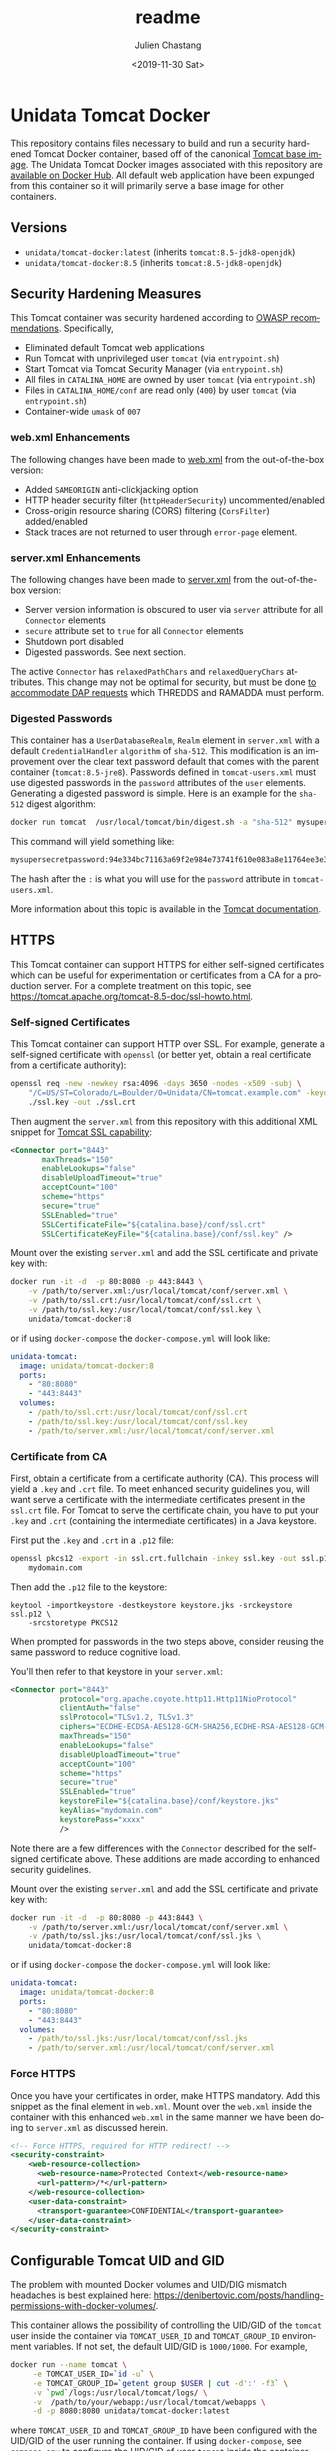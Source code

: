 #+OPTIONS: ':nil *:t -:t ::t <:t H:3 \n:nil ^:t arch:headline author:t
#+OPTIONS: broken-links:nil c:nil creator:nil d:(not "LOGBOOK") date:t e:t
#+OPTIONS: email:nil f:t inline:t num:t p:nil pri:nil prop:nil stat:t tags:t
#+OPTIONS: tasks:t tex:t timestamp:t title:t toc:t todo:t |:t
#+OPTIONS: auto-id:t

#+TITLE: readme
#+DATE: <2019-11-30 Sat>
#+AUTHOR: Julien Chastang
#+EMAIL: chastang@ucar.edu
#+LANGUAGE: en
#+SELECT_TAGS: export
#+EXCLUDE_TAGS: noexport
#+CREATOR: Emacs 26.3 (Org mode 9.2.1)

* Setup                                                            :noexport:
  :PROPERTIES:
  :CUSTOM_ID: h-4B1C9588
  :END:

#+BEGIN_SRC emacs-lisp :results silent
  (setq org-confirm-babel-evaluate nil)
#+END_SRC

Publishing

#+BEGIN_SRC emacs-lisp :results silent
  (setq base-dir (concat (projectile-project-root) ".org"))

  (setq pub-dir (projectile-project-root))

  (setq org-publish-project-alist
        `(("orgfiles"
            :base-directory ,base-dir
            :recursive t
            :base-extension "org"
            :publishing-directory ,pub-dir
            :publishing-function org-gfm-publish-to-gfm)))
#+END_SRC

* Unidata Tomcat Docker
  :PROPERTIES:
  :CUSTOM_ID: h-CBB85014
  :END:

This repository contains files necessary to build and run a security hardened Tomcat Docker container, based off of the canonical [[https://hub.docker.com/_/tomcat/][Tomcat base image]]. The Unidata Tomcat Docker images associated with this repository are [[https://hub.docker.com/r/unidata/tomcat-docker/][available on Docker Hub]]. All default web application have been expunged from this container so it will primarily serve a base image for other containers.

** Versions
   :PROPERTIES:
   :CUSTOM_ID: h-E01B4A0F
   :END:

- ~unidata/tomcat-docker:latest~ (inherits ~tomcat:8.5-jdk8-openjdk~)
- ~unidata/tomcat-docker:8.5~ (inherits ~tomcat:8.5-jdk8-openjdk~)

** Security Hardening Measures
   :PROPERTIES:
   :CUSTOM_ID: h-C9AD76A0
   :END:

This Tomcat container was security hardened according to [[https://www.owasp.org/index.php/Securing_tomcat][OWASP recommendations]]. Specifically,

- Eliminated default Tomcat web applications
- Run Tomcat with unprivileged user ~tomcat~ (via ~entrypoint.sh~)
- Start Tomcat via Tomcat Security Manager (via ~entrypoint.sh~)
- All files in ~CATALINA_HOME~ are owned by user ~tomcat~ (via
  ~entrypoint.sh~)
- Files in ~CATALINA_HOME/conf~ are read only (~400~) by user ~tomcat~
  (via ~entrypoint.sh~)
- Container-wide ~umask~ of ~007~

*** web.xml Enhancements
    :PROPERTIES:
    :ID:       C4B231F2-F149-4718-B57D-167E7AA81090
    :CUSTOM_ID: h-1BF7025D
    :END:

The following changes have been made to [[./web.xml][web.xml]] from the out-of-the-box version:

- Added ~SAMEORIGIN~ anti-clickjacking option
- HTTP header security filter (~httpHeaderSecurity~) uncommented/enabled
- Cross-origin resource sharing (CORS) filtering (~CorsFilter~) added/enabled
- Stack traces are not returned to user through ~error-page~ element.

*** server.xml Enhancements
    :PROPERTIES:
    :CUSTOM_ID: h-BC90DBB0
    :END:

The following changes have been made to [[./server.xml][server.xml]] from the out-of-the-box version:

- Server version information is obscured to user via ~server~ attribute for all ~Connector~ elements
- ~secure~ attribute set to ~true~ for all  ~Connector~ elements
- Shutdown port disabled
- Digested passwords. See next section.

The active ~Connector~  has ~relaxedPathChars~ and ~relaxedQueryChars~ attributes. This change may not be optimal for security, but must be done [[https://github.com/Unidata/thredds-docker/issues/209][to accommodate DAP requests]] which THREDDS and RAMADDA must perform.

*** Digested Passwords
    :PROPERTIES:
    :CUSTOM_ID: h-2C497D80
    :END:

This container has a ~UserDatabaseRealm~, ~Realm~ element in ~server.xml~ with a default ~CredentialHandler~ ~algorithm~ of ~sha-512~. This modification is an improvement over the clear text password default that comes with the parent container (~tomcat:8.5-jre8~). Passwords defined in ~tomcat-users.xml~ must use digested passwords in the ~password~ attributes of the ~user~ elements. Generating a digested password is simple. Here is an example for the ~sha-512~ digest algorithm:

#+BEGIN_SRC sh
  docker run tomcat  /usr/local/tomcat/bin/digest.sh -a "sha-512" mysupersecretpassword
#+END_SRC

This command will yield something like:

#+BEGIN_SRC sh
  mysupersecretpassword:94e334bc71163a69f2e984e73741f610e083a8e11764ee3e396f6935c3911f49$1$a5530e17501f83a60286f6363a8647a277c9cfdb
#+END_SRC

The hash after the ~:~ is what you will use for the ~password~ attribute in ~tomcat-users.xml~.

More information about this topic is available in the  [[https://tomcat.apache.org/tomcat-8.5-doc/realm-howto.html#Digested_Passwords][Tomcat documentation]].

** HTTPS
   :PROPERTIES:
   :CUSTOM_ID: h-E0520F81
   :END:

This Tomcat container can support HTTPS for either self-signed certificates which can be useful for experimentation or certificates from a CA for a production server. For a complete treatment on this topic, see https://tomcat.apache.org/tomcat-8.5-doc/ssl-howto.html.

*** Self-signed Certificates
    :PROPERTIES:
    :CUSTOM_ID: h-AA504A54
    :END:

This Tomcat container can support HTTP over SSL. For example, generate a self-signed certificate with ~openssl~ (or better yet, obtain a real certificate from a certificate authority):

#+BEGIN_SRC sh
  openssl req -new -newkey rsa:4096 -days 3650 -nodes -x509 -subj \
      "/C=US/ST=Colorado/L=Boulder/O=Unidata/CN=tomcat.example.com" -keyout \
      ./ssl.key -out ./ssl.crt
#+END_SRC

Then augment the ~server.xml~ from this repository with this additional XML snippet for [[https://tomcat.apache.org/tomcat-8.0-doc/ssl-howto.html][Tomcat SSL capability]]:

#+BEGIN_SRC xml
  <Connector port="8443"
         maxThreads="150"
         enableLookups="false"
         disableUploadTimeout="true"
         acceptCount="100"
         scheme="https"
         secure="true"
         SSLEnabled="true"
         SSLCertificateFile="${catalina.base}/conf/ssl.crt"
         SSLCertificateKeyFile="${catalina.base}/conf/ssl.key" />
#+END_SRC

Mount over the existing ~server.xml~ and add the SSL certificate and
private key with:

#+BEGIN_SRC sh
  docker run -it -d  -p 80:8080 -p 443:8443 \
      -v /path/to/server.xml:/usr/local/tomcat/conf/server.xml \
      -v /path/to/ssl.crt:/usr/local/tomcat/conf/ssl.crt \
      -v /path/to/ssl.key:/usr/local/tomcat/conf/ssl.key \
      unidata/tomcat-docker:8
#+END_SRC

or if using ~docker-compose~ the ~docker-compose.yml~ will look like:

#+BEGIN_SRC yaml
  unidata-tomcat:
    image: unidata/tomcat-docker:8
    ports:
      - "80:8080"
      - "443:8443"
    volumes:
      - /path/to/ssl.crt:/usr/local/tomcat/conf/ssl.crt
      - /path/to/ssl.key:/usr/local/tomcat/conf/ssl.key
      - /path/to/server.xml:/usr/local/tomcat/conf/server.xml
#+END_SRC

*** Certificate from CA
    :PROPERTIES:
    :CUSTOM_ID: h-0B755481
    :END:

First, obtain a certificate from a certificate authority (CA). This process will yield a ~.key~ and ~.crt~ file. To meet enhanced security guidelines you, will want serve a certificate with the intermediate certificates present in the ~ssl.crt~ file. For Tomcat to serve the certificate chain, you have to put your ~.key~ and ~.crt~ (containing the intermediate certificates) in a Java keystore.

First put the ~.key~ and ~.crt~ in a ~.p12~ file:

#+BEGIN_SRC sh
  openssl pkcs12 -export -in ssl.crt.fullchain -inkey ssl.key -out ssl.p12 -name \
      mydomain.com
#+END_SRC

Then add the ~.p12~ file to the keystore:

#+BEGIN_SRC
keytool -importkeystore -destkeystore keystore.jks -srckeystore ssl.p12 \
    -srcstoretype PKCS12
#+END_SRC

When prompted for passwords in the two steps above, consider reusing the same password to reduce cognitive load.

You'll then refer to that keystore in your ~server.xml~:

#+BEGIN_SRC xml
<Connector port="8443"
           protocol="org.apache.coyote.http11.Http11NioProtocol"
           clientAuth="false"
           sslProtocol="TLSv1.2, TLSv1.3"
           ciphers="ECDHE-ECDSA-AES128-GCM-SHA256,ECDHE-RSA-AES128-GCM-SHA256,ECDHE-ECDSA-AES256-GCM-SHA384,ECDHE-RSA-AES256-GCM-SHA384,ECDHE-ECDSA-CHACHA20-POLY1305,ECDHE-RSA-CHACHA20-POLY1305,DHE-RSA-AES128-GCM-SHA256,DHE-RSA-AES256-GCM-SHA384"
           maxThreads="150"
           enableLookups="false"
           disableUploadTimeout="true"
           acceptCount="100"
           scheme="https"
           secure="true"
           SSLEnabled="true"
           keystoreFile="${catalina.base}/conf/keystore.jks"
           keyAlias="mydomain.com"
           keystorePass="xxxx"
           />
#+END_SRC

Note there are a few differences with the ~Connector~ described for the self-signed certificate above. These additions are made according to enhanced security guidelines.

Mount over the existing ~server.xml~ and add the SSL certificate and private key with:

#+BEGIN_SRC sh
  docker run -it -d  -p 80:8080 -p 443:8443 \
      -v /path/to/server.xml:/usr/local/tomcat/conf/server.xml \
      -v /path/to/ssl.jks:/usr/local/tomcat/conf/ssl.jks \
      unidata/tomcat-docker:8
#+END_SRC

or if using ~docker-compose~ the ~docker-compose.yml~ will look like:

#+BEGIN_SRC yaml
  unidata-tomcat:
    image: unidata/tomcat-docker:8
    ports:
      - "80:8080"
      - "443:8443"
    volumes:
      - /path/to/ssl.jks:/usr/local/tomcat/conf/ssl.jks
      - /path/to/server.xml:/usr/local/tomcat/conf/server.xml
#+END_SRC

*** Force HTTPS
    :PROPERTIES:
    :CUSTOM_ID: h-646F65DF
    :END:

Once you have your certificates in order, make HTTPS mandatory. Add this snippet as the final element in  ~web.xml~. Mount over the ~web.xml~ inside the container with this enhanced ~web.xml~ in the same manner we have been doing to ~server.xml~ as discussed herein.

#+BEGIN_SRC xml
  <!-- Force HTTPS, required for HTTP redirect! -->
  <security-constraint>
      <web-resource-collection>
        <web-resource-name>Protected Context</web-resource-name>
        <url-pattern>/*</url-pattern>
      </web-resource-collection>
      <user-data-constraint>
        <transport-guarantee>CONFIDENTIAL</transport-guarantee>
      </user-data-constraint>
  </security-constraint>
#+END_SRC

** Configurable Tomcat UID and GID
   :PROPERTIES:
   :CUSTOM_ID: h-688F3648
   :END:

The problem with mounted Docker volumes and UID/DIG mismatch headaches is best explained here: https://denibertovic.com/posts/handling-permissions-with-docker-volumes/.

This container allows the possibility of controlling the UID/GID of the ~tomcat~ user inside the container via ~TOMCAT_USER_ID~ and ~TOMCAT_GROUP_ID~ environment variables. If not set, the default UID/GID is ~1000/1000~. For example,

#+BEGIN_SRC sh
  docker run --name tomcat \
       -e TOMCAT_USER_ID=`id -u` \
       -e TOMCAT_GROUP_ID=`getent group $USER | cut -d':' -f3` \
       -v `pwd`/logs:/usr/local/tomcat/logs/ \
       -v  /path/to/your/webapp:/usr/local/tomcat/webapps \
       -d -p 8080:8080 unidata/tomcat-docker:latest
#+END_SRC

where ~TOMCAT_USER_ID~ and ~TOMCAT_GROUP_ID~ have been configured with the UID/GID of the user running the container. If using ~docker-compose~, see ~compose.env~ to configure the UID/GID of user ~tomcat~ inside the container.

This feature enables greater control of file permissions written outside the container via mounted volumes (e.g., files contained within the Tomcat logs directory such as ~catalina.out~).

Note that containers that inherit this container and have overridden ~entrypoint.sh~ will have to take into account user ~tomcat~ is no longer assumed in the ~Dockerfile~. Rather the ~tomcat~ user is now created within the ~entrypoint.sh~ and those overriding ~entrypoint.sh~ should take this fact into account.  Also note that this UID/GID configuration option will not work on operating systems where Docker is not native (e.g., macOS).
